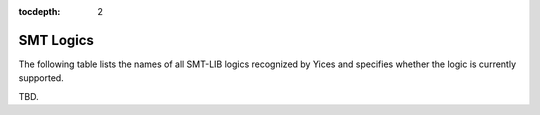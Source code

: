 :tocdepth: 2

.. _smt_logics:

SMT Logics
==========

The following table lists the names of all SMT-LIB logics recognized
by Yices and specifies whether the logic is currently supported.

TBD.
